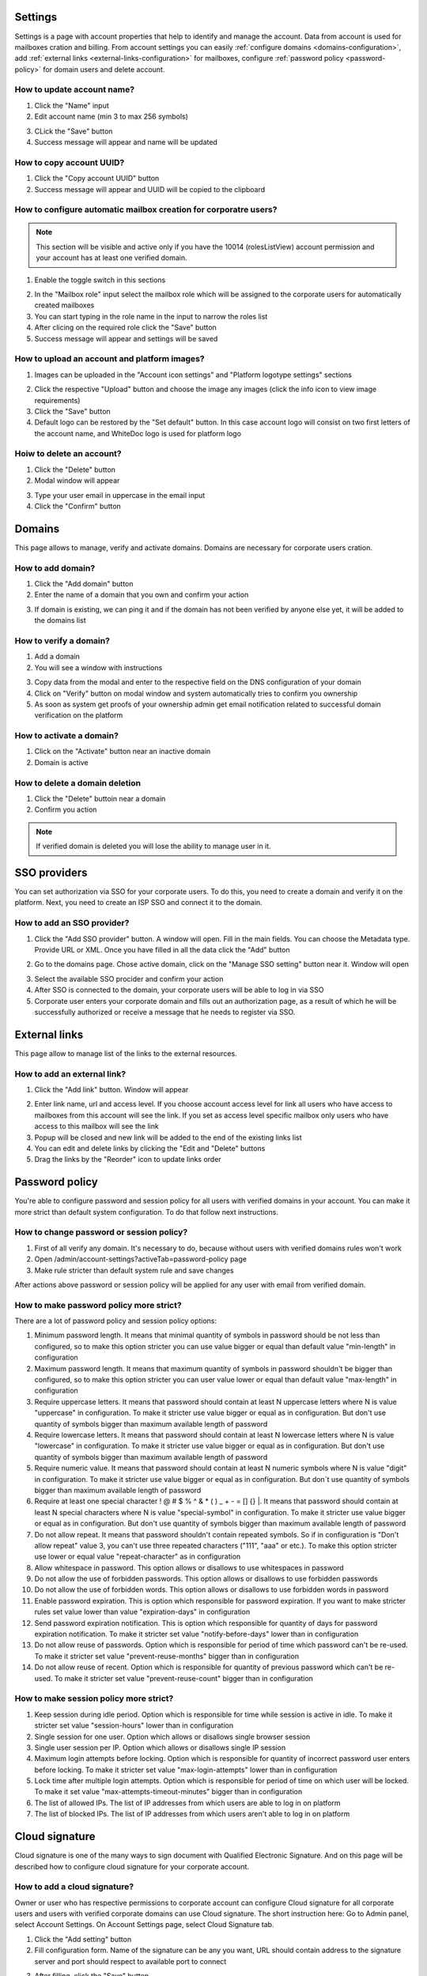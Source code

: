 ========
Settings
========

Settings is a page with account properties that help to identify and manage the account. Data from account is used for mailboxes cration and billing. From account settings you can easily :ref:`configure domains <domains-configuration>`, add :ref:`external links <external-links-configuration>` for mailboxes, configure :ref:`password policy <password-policy>` for domain users and delete account.

.. image:: pic_accountSettings/settings.png
   :width: 600
   :align: center

How to update account name?
===========================

1. Click the "Name" input
2. Edit account name (min 3 to max 256 symbols)

.. image:: pic_accountSettings/settingsName.png
   :width: 600
   :align: center

3. CLick the "Save" button
4. Success message will appear and name will be updated

How to copy account UUID?
=========================

1. Click the "Copy account UUID" button
2. Success message will appear and UUID will be copied to the clipboard

.. image:: pic_accountSettings/settingsCopyUuid.png
   :width: 600
   :align: center

How to configure automatic mailbox creation for corporatre users?
=================================================================

.. note:: This section will be visible and active only if you have the 10014 (rolesListView) account permission and your account has at least one verified domain.

1. Enable the toggle switch in this sections

.. image:: pic_accountSettings/settingsAutomaticMailboxCreation.png
   :width: 600
   :align: center

2. In the "Mailbox role" input select the mailbox role which will be assigned to the corporate users for automatically created mailboxes
3. You can start typing in the role name in the input to narrow the roles list
4. After clicing on the required role click the "Save" button
5. Success message will appear and settings will be saved

How to upload an account and platform images?
=============================================

1. Images can be uploaded in the "Account icon settings" and "Platform logotype settings" sections

.. image:: pic_accountSettings/settingsImages.png
   :width: 600
   :align: center

2. Click the respective "Upload" button  and choose the image any images (click the info icon to view image requirements)
3. Click the "Save" button
4. Default logo can be restored by the "Set default" button. In this case account logo will consist on two first letters of the account name, and WhiteDoc logo is used for platform logo

Hoiw to delete an account?
==========================

1. Click the "Delete" button
2. Modal window will appear

.. image:: pic_accountSettings/settingsDelete.png
   :width: 600
   :align: center

3. Type your user email in uppercase in the email input
4. Click the "Confirm" button

.. _domains-configuration:

=======
Domains
=======

This page allows to manage, verify and activate domains. Domains are necessary for corporate users cration.

.. image:: pic_accountSettings/domains.png
   :width: 600
   :align: center

How to add domain?
==================

1. Click the "Add domain" button
2. Enter the name of a domain that you own and confirm your action

.. image:: pic_accountSettings/domainsAdd.png
   :width: 600
   :align: center

3. If domain is existing, we can ping it and if the domain has not been verified by anyone else yet, it will be added to the domains list

How to verify a domain?
=======================

1. Add a domain
2. You will see a window with instructions

.. image:: pic_accountSettings/domainsVerify.png
   :width: 600
   :align: center

3. Copy data from the modal and enter to the respective field on the DNS configuration of your domain
4. Click on "Verify" button on modal window and system automatically tries to confirm you ownership
5. As soon as system get proofs of your ownership admin get email notification related to successful domain verification on the platform

How to activate a domain?
=========================

1. Click on the "Activate" button near an inactive domain
2. Domain is active

How to delete a domain deletion
===============================

1. Click the "Delete" buttoin near a domain
2. Confirm you action

.. note:: If verified domain is deleted you will lose the ability to manage user in it.

.. image:: pic_accountSettings/domainsDelete.png
   :width: 600
   :align: center

=============
SSO providers
=============

You can set authorization via SSO for your corporate users. To do this, you need to create a domain and verify it on the platform. Next, you need to create an ISP SSO and connect it to the domain.

.. image:: pic_accountSettings/ssoProviders.png
   :width: 600
   :align: center

How to add an SSO provider?
===========================

1. Click the "Add SSO provider" button. A  window will open. Fill in the main fields. You can choose the Metadata type. Provide URL or XML. Once you have filled in all the data click the "Add" button

.. image:: pic_accountSettings/ssoProvidersAdd.png
   :width: 600
   :align: center

2. Go to the domains page. Chose active domain, click on the "Manage SSO setting" button near it. Window will open

.. image:: pic_accountSettings/ssoProvidersDomain.png
   :width: 600
   :align: center

3. Select the available SSO procider and confirm your action
4. After SSO is connected to the domain, your corporate users will be able to log in via SSO
5. Corporate user enters your corporate domain and fills out an authorization page, as a result of which he will be successfully authorized or receive a message that he needs to register via SSO.

.. _external-links-configuration:

==============
External links
==============

This page allow to manage list of the links to the external resources.

.. image:: pic_accountSettings/externalLinks.png
   :width: 600
   :align: center

How to add an external link?
============================

1. Click the "Add link" button. Window will appear

.. image:: pic_accountSettings/externalLinksAdd.png
   :width: 600
   :align: center

2. Enter link name, url and access level. If you choose account access level for link all users who have access to mailboxes from this account will see the link. If you set as access level specific mailbox only users who have access to this mailbox will see the link
3. Popup will be closed and new link will be added to the end of the existing links list
4. You can edit and delete links by clicking the "Edit and "Delete" buttons
5. Drag the links by the "Reorder" icon to update links order

.. _password-policy:

===============
Password policy
===============

You're able to configure password and session policy for all users with verified domains in your account. You can make it more strict than default system configuration. To do that follow next instructions.

.. image:: pic_accountSettings/passwordPolicy.png
   :width: 600
   :align: center

How to change password or session policy?
=========================================

1. First of all verify any domain. It's necessary to do, because without users with verified domains rules won't work
2. Open /admin/account-settings?activeTab=password-policy page
3. Make rule stricter than default system rule and save changes

After actions above password or session policy will be applied for any user with email from verified domain.

How to make password policy more strict?
========================================

There are a lot of password policy and session policy options:

1. Minimum password length. It means that minimal quantity of symbols in password should be not less than configured, so to make this option stricter you can use value bigger or equal than default value "min-length" in configuration
2. Maximum password length. It means that maximum quantity of symbols in password shouldn't be bigger than configured, so to make this option stricter you can user value lower or equal than default value "max-length" in configuration
3. Require uppercase letters. It means that password should contain at least N uppercase letters where N is value "uppercase" in configuration. To make it stricter use value bigger or equal as in configuration. But don't use quantity of symbols bigger than maximum available length of password
4. Require lowercase letters. It means that password should contain at least N lowercase letters where N is value "lowercase" in configuration. To make it stricter use value bigger or equal as in configuration. But don't use quantity of symbols bigger than maximum available length of password
5. Require numeric value. It means that password should contain at least N numeric symbols where N is value "digit" in configuration. To make it stricter use value bigger or equal as in configuration. But don`t use quantity of symbols bigger than maximum available length of password
6. Require at least one special character ! @ # $ % ^ & * ( ) _ + - = [] {} |. It means that password should contain at least N special characters where N is value "special-symbol" in configuration. To make it stricter use value bigger or equal as in configuration. But don't use quantity of symbols bigger than maximum available length of password
7. Do not allow repeat. It means that password shouldn't contain repeated symbols. So if in configuration is "Don't allow repeat" value 3, you can't use three repeated characters ("111", "aaa" or etc.). To make this option stricter use lower or equal value "repeat-character" as in configuration
8. Allow whitespace in password. This option allows or disallows to use whitespaces in password
9. Do not allow the use of forbidden passwords. This option allows or disallows to use forbidden passwords
10. Do not allow the use of forbidden words. This option allows or disallows to use forbidden words in password
11. Enable password expiration. This is option which responsible for password expiration. If you want to make stricter rules set value lower than value "expiration-days" in configuration
12. Send password expiration notification. This is option which responsible for quantity of days for password expiration notification. To make it stricter set value "notify-before-days" lower than in configuration
13. Do not allow reuse of passwords. Option which is responsible for period of time which password can't be re-used. To make it stricter set value "prevent-reuse-months" bigger than in configuration
14. Do not allow reuse of recent. Option which is responsible for quantity of previous password which can't be re-used. To make it stricter set value "prevent-reuse-count" bigger than in configuration

How to make session policy more strict?
=======================================

1. Keep session during idle period. Option which is responsible for time while session is active in idle. To make it stricter set value "session-hours" lower than in configuration
2. Single session for one user. Option which allows or disallows single browser session
3. Single user session per IP. Option which allows or disallows single IP session
4. Maximum login attempts before locking. Option which is responsible for quantity of incorrect password user enters before locking. To make it stricter set value "max-login-attempts" lower than in configuration
5. Lock time after multiple login attempts. Option which is responsible for period of time on which user will be locked. To make it set value "max-attempts-timeout-minutes" bigger than in configuration
6. The list of allowed IPs. The list of IP addresses from which users are able to log in on platform
7. The list of blocked IPs. The list of IP addresses from which users aren't able to log in on platform

===============
Cloud signature
===============

Cloud signature is one of the many ways to sign document with Qualified Electronic Signature. And on this page will be described how to configure cloud signature for your corporate account.

.. image:: pic_accountSettings/cloudSignature.png
   :width: 600
   :align: center

How to add a cloud signature?
=============================

Owner or user who has respective permissions to corporate account can configure Cloud signature for all corporate users and users with verified corporate domains can use Cloud signature. The short instruction here: Go to Admin panel, select Account Settings. On Account Settings page, select Cloud Signature tab.

1.  Click the "Add setting" button
2.  Fill configuration form. Name of the signature can be any you want, URL should contain address to the signature server and port should respect to available port to connect

.. image:: pic_accountSettings/cloudSignatureAdd.png
   :width: 600
   :align: center

3. After filling, click the "Save" button
4. You can edit and delete configurations by clicking the "Edit and "Delete" buttons